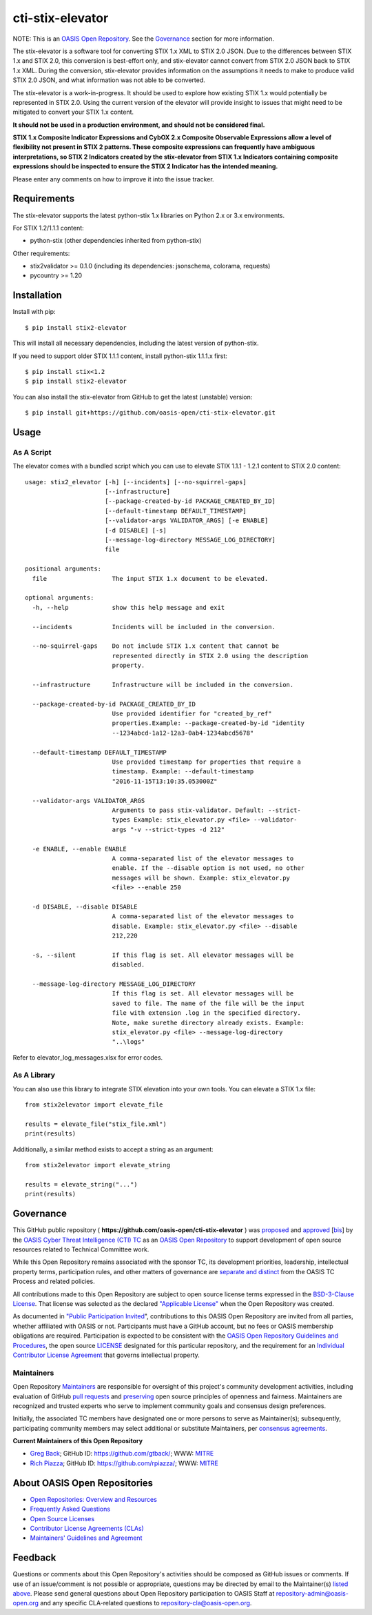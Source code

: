 cti-stix-elevator
=================

NOTE: This is an `OASIS Open
Repository <https://www.oasis-open.org/resources/open-repositories/>`_.
See the `Governance`_ section for more information.

The stix-elevator is a software tool for converting STIX 1.x XML to STIX
2.0 JSON. Due to the differences between STIX 1.x and STIX 2.0, this
conversion is best-effort only, and stix-elevator cannot convert from
STIX 2.0 JSON back to STIX 1.x XML. During the conversion, stix-elevator
provides information on the assumptions it needs to make to produce valid STIX
2.0 JSON, and what information was not able to be converted.

The stix-elevator is a work-in-progress. It should be used to explore
how existing STIX 1.x would potentially be represented in STIX 2.0.
Using the current version of the elevator will provide insight to issues
that might need to be mitigated to convert your STIX 1.x content.

**It should not be used in a production environment, and should not be
considered final.**

**STIX 1.x Composite Indicator Expressions and CybOX 2.x Composite
Observable Expressions allow a level of flexibility not present in STIX
2 patterns. These composite expressions can frequently have ambiguous
interpretations, so STIX 2 Indicators created by the stix-elevator from
STIX 1.x Indicators containing composite expressions should be inspected
to ensure the STIX 2 Indicator has the intended meaning.**

Please enter any comments on how to improve it into the issue tracker.

Requirements
------------

The stix-elevator supports the latest python-stix 1.x libraries on Python 2.x
or 3.x environments.

For STIX 1.2/1.1.1 content:

-  python-stix (other dependencies inherited from python-stix)

Other requirements:

-  stix2validator >= 0.1.0 (including its dependencies: jsonschema,
   colorama, requests)
-  pycountry >= 1.20

Installation
------------

Install with pip::

    $ pip install stix2-elevator

This will install all necessary dependencies, including the latest version of
python-stix.

If you need to support older STIX 1.1.1 content, install python-stix 1.1.1.x
first::

    $ pip install stix<1.2
    $ pip install stix2-elevator

You can also install the stix-elevator from GitHub to get the latest (unstable)
version::

    $ pip install git+https://github.com/oasis-open/cti-stix-elevator.git

Usage
-----

As A Script
~~~~~~~~~~~

The elevator comes with a bundled script which you can use to elevate
STIX 1.1.1 - 1.2.1 content to STIX 2.0 content::

    usage: stix2_elevator [-h] [--incidents] [--no-squirrel-gaps]
                          [--infrastructure]
                          [--package-created-by-id PACKAGE_CREATED_BY_ID]
                          [--default-timestamp DEFAULT_TIMESTAMP]
                          [--validator-args VALIDATOR_ARGS] [-e ENABLE]
                          [-d DISABLE] [-s]
                          [--message-log-directory MESSAGE_LOG_DIRECTORY]
                          file

    positional arguments:
      file                  The input STIX 1.x document to be elevated.

    optional arguments:
      -h, --help            show this help message and exit

      --incidents           Incidents will be included in the conversion.

      --no-squirrel-gaps    Do not include STIX 1.x content that cannot be
                            represented directly in STIX 2.0 using the description
                            property.

      --infrastructure      Infrastructure will be included in the conversion.

      --package-created-by-id PACKAGE_CREATED_BY_ID
                            Use provided identifier for "created_by_ref"
                            properties.Example: --package-created-by-id "identity
                            --1234abcd-1a12-12a3-0ab4-1234abcd5678"

      --default-timestamp DEFAULT_TIMESTAMP
                            Use provided timestamp for properties that require a
                            timestamp. Example: --default-timestamp
                            "2016-11-15T13:10:35.053000Z"

      --validator-args VALIDATOR_ARGS
                            Arguments to pass stix-validator. Default: --strict-
                            types Example: stix_elevator.py <file> --validator-
                            args "-v --strict-types -d 212"

      -e ENABLE, --enable ENABLE
                            A comma-separated list of the elevator messages to
                            enable. If the --disable option is not used, no other
                            messages will be shown. Example: stix_elevator.py
                            <file> --enable 250

      -d DISABLE, --disable DISABLE
                            A comma-separated list of the elevator messages to
                            disable. Example: stix_elevator.py <file> --disable
                            212,220

      -s, --silent          If this flag is set. All elevator messages will be
                            disabled.

      --message-log-directory MESSAGE_LOG_DIRECTORY
                            If this flag is set. All elevator messages will be
                            saved to file. The name of the file will be the input
                            file with extension .log in the specified directory.
                            Note, make surethe directory already exists. Example:
                            stix_elevator.py <file> --message-log-directory
                            "..\logs"

Refer to elevator\_log\_messages.xlsx for error codes.

As A Library
~~~~~~~~~~~~

You can also use this library to integrate STIX elevation into your own
tools. You can elevate a STIX 1.x file::

      from stix2elevator import elevate_file

      results = elevate_file("stix_file.xml")
      print(results)

Additionally, a similar method exists to accept a string as an argument::

      from stix2elevator import elevate_string

      results = elevate_string("...")
      print(results)

Governance
----------

This GitHub public repository (
**https://github.com/oasis-open/cti-stix-elevator** ) was
`proposed <https://lists.oasis-open.org/archives/cti/201610/msg00106.html>`__
and
`approved <https://lists.oasis-open.org/archives/cti/201610/msg00126.html>`__
[`bis <https://issues.oasis-open.org/browse/TCADMIN-2477>`__] by the
`OASIS Cyber Threat Intelligence (CTI)
TC <https://www.oasis-open.org/committees/cti/>`__ as an `OASIS Open
Repository <https://www.oasis-open.org/resources/open-repositories/>`__
to support development of open source resources related to Technical
Committee work.

While this Open Repository remains associated with the sponsor TC, its
development priorities, leadership, intellectual property terms,
participation rules, and other matters of governance are `separate and
distinct <https://github.com/oasis-open/cti-stix-elevator/blob/master/CONTRIBUTING.md#governance-distinct-from-oasis-tc-process>`__
from the OASIS TC Process and related policies.

All contributions made to this Open Repository are subject to open
source license terms expressed in the `BSD-3-Clause
License <https://www.oasis-open.org/sites/www.oasis-open.org/files/BSD-3-Clause.txt>`__.
That license was selected as the declared `"Applicable
License" <https://www.oasis-open.org/resources/open-repositories/licenses>`__
when the Open Repository was created.

As documented in `"Public Participation
Invited <https://github.com/oasis-open/cti-stix-elevator/blob/master/CONTRIBUTING.md#public-participation-invited>`__",
contributions to this OASIS Open Repository are invited from all
parties, whether affiliated with OASIS or not. Participants must have a
GitHub account, but no fees or OASIS membership obligations are
required. Participation is expected to be consistent with the `OASIS
Open Repository Guidelines and
Procedures <https://www.oasis-open.org/policies-guidelines/open-repositories>`__,
the open source
`LICENSE <https://github.com/oasis-open/cti-stix-elevator/blob/master/LICENSE>`__
designated for this particular repository, and the requirement for an
`Individual Contributor License
Agreement <https://www.oasis-open.org/resources/open-repositories/cla/individual-cla>`__
that governs intellectual property.

Maintainers
~~~~~~~~~~~

Open Repository
`Maintainers <https://www.oasis-open.org/resources/open-repositories/maintainers-guide>`__
are responsible for oversight of this project's community development
activities, including evaluation of GitHub `pull
requests <https://github.com/oasis-open/cti-stix-elevator/blob/master/CONTRIBUTING.md#fork-and-pull-collaboration-model>`__
and
`preserving <https://www.oasis-open.org/policies-guidelines/open-repositories#repositoryManagement>`__
open source principles of openness and fairness. Maintainers are
recognized and trusted experts who serve to implement community goals
and consensus design preferences.

Initially, the associated TC members have designated one or more persons
to serve as Maintainer(s); subsequently, participating community members
may select additional or substitute Maintainers, per `consensus
agreements <https://www.oasis-open.org/resources/open-repositories/maintainers-guide#additionalMaintainers>`__.

**Current Maintainers of this Open Repository**

-  `Greg Back <mailto:gback@mitre.org>`__; GitHub ID:
   https://github.com/gtback/; WWW: `MITRE <https://www.mitre.org/>`__
-  `Rich Piazza <mailto:rpiazza@mitre.org>`__; GitHub ID:
   https://github.com/rpiazza/; WWW: `MITRE <https://www.mitre.org/>`__

About OASIS Open Repositories
-----------------------------

-  `Open Repositories: Overview and
   Resources <https://www.oasis-open.org/resources/open-repositories/>`__
-  `Frequently Asked
   Questions <https://www.oasis-open.org/resources/open-repositories/faq>`__
-  `Open Source
   Licenses <https://www.oasis-open.org/resources/open-repositories/licenses>`__
-  `Contributor License Agreements
   (CLAs) <https://www.oasis-open.org/resources/open-repositories/cla>`__
-  `Maintainers' Guidelines and
   Agreement <https://www.oasis-open.org/resources/open-repositories/maintainers-guide>`__

Feedback
--------

Questions or comments about this Open Repository's activities should be
composed as GitHub issues or comments. If use of an issue/comment is not
possible or appropriate, questions may be directed by email to the
Maintainer(s) `listed above <#currentMaintainers>`__. Please send
general questions about Open Repository participation to OASIS Staff at
repository-admin@oasis-open.org and any specific CLA-related questions
to repository-cla@oasis-open.org.
